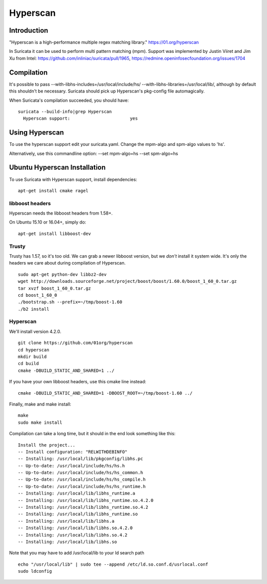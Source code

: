 Hyperscan
=========

Introduction
~~~~~~~~~~~~

"Hyperscan is a high-performance multiple regex matching library." https://01.org/hyperscan

In Suricata it can be used to perform multi pattern matching (mpm). Support was implemented by Justin Viiret and Jim Xu from Intel: https://github.com/inliniac/suricata/pull/1965, https://redmine.openinfosecfoundation.org/issues/1704

Compilation
~~~~~~~~~~~

It's possible to pass --with-libhs-includes=/usr/local/include/hs/ --with-libhs-libraries=/usr/local/lib/, although by default this shouldn't be necessary. Suricata should pick up Hyperscan's pkg-config file automagically.

When Suricata's compilation succeeded, you should have:

::


  suricata --build-info|grep Hyperscan
    Hyperscan support:                       yes


Using Hyperscan
~~~~~~~~~~~~~~~

To use the hyperscan support edit your suricata.yaml. Change the mpm-algo and spm-algo values to 'hs'.

Alternatively, use this commandline option: --set mpm-algo=hs --set spm-algo=hs




Ubuntu Hyperscan Installation
~~~~~~~~~~~~~~~~~~~~~~~~~~~~~

To use Suricata with Hyperscan support, install dependencies:


::


  apt-get install cmake ragel

libboost headers
----------------

Hyperscan needs the libboost headers from 1.58+.

On Ubuntu 15.10 or 16.04+, simply do:


::


  apt-get install libboost-dev


Trusty
------

Trusty has 1.57, so it's too old. We can grab a newer libboost version, but we *don't* install it system wide. It's only the headers we care about during compilation of Hyperscan.


::


  sudo apt-get python-dev libbz2-dev
  wget http://downloads.sourceforge.net/project/boost/boost/1.60.0/boost_1_60_0.tar.gz
  tar xvzf boost_1_60_0.tar.gz
  cd boost_1_60_0
  ./bootstrap.sh --prefix=~/tmp/boost-1.60
  ./b2 install

Hyperscan
---------

We'll install version 4.2.0.


::


  git clone https://github.com/01org/hyperscan
  cd hyperscan
  mkdir build
  cd build
  cmake -DBUILD_STATIC_AND_SHARED=1 ../

If you have your own libboost headers, use this cmake line instead:

::


  cmake -DBUILD_STATIC_AND_SHARED=1 -DBOOST_ROOT=~/tmp/boost-1.60 ../

Finally, make and make install:

::


  make
  sudo make install

Compilation can take a long time, but it should in the end look something like this:


::


  Install the project...
  -- Install configuration: "RELWITHDEBINFO"
  -- Installing: /usr/local/lib/pkgconfig/libhs.pc
  -- Up-to-date: /usr/local/include/hs/hs.h
  -- Up-to-date: /usr/local/include/hs/hs_common.h
  -- Up-to-date: /usr/local/include/hs/hs_compile.h
  -- Up-to-date: /usr/local/include/hs/hs_runtime.h
  -- Installing: /usr/local/lib/libhs_runtime.a
  -- Installing: /usr/local/lib/libhs_runtime.so.4.2.0
  -- Installing: /usr/local/lib/libhs_runtime.so.4.2
  -- Installing: /usr/local/lib/libhs_runtime.so
  -- Installing: /usr/local/lib/libhs.a
  -- Installing: /usr/local/lib/libhs.so.4.2.0
  -- Installing: /usr/local/lib/libhs.so.4.2
  -- Installing: /usr/local/lib/libhs.so

Note that you may have to add /usr/local/lib to your ld search path


::


  echo "/usr/local/lib" | sudo tee --append /etc/ld.so.conf.d/usrlocal.conf
  sudo ldconfig

